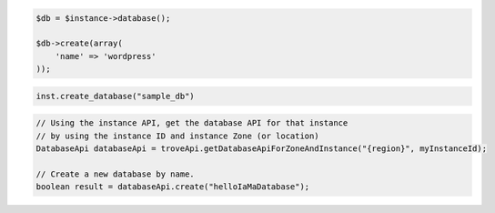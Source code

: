 .. code-block:: csharp


.. code-block:: java


.. code-block:: javascript


.. code-block:: php

    $db = $instance->database();

    $db->create(array(
        'name' => 'wordpress'
    ));

.. code-block:: python

    inst.create_database("sample_db")

.. code-block:: ruby

.. code-block:: java

    // Using the instance API, get the database API for that instance 
    // by using the instance ID and instance Zone (or location)
    DatabaseApi databaseApi = troveApi.getDatabaseApiForZoneAndInstance("{region}", myInstanceId);

    // Create a new database by name.
    boolean result = databaseApi.create("helloIaMaDatabase");
